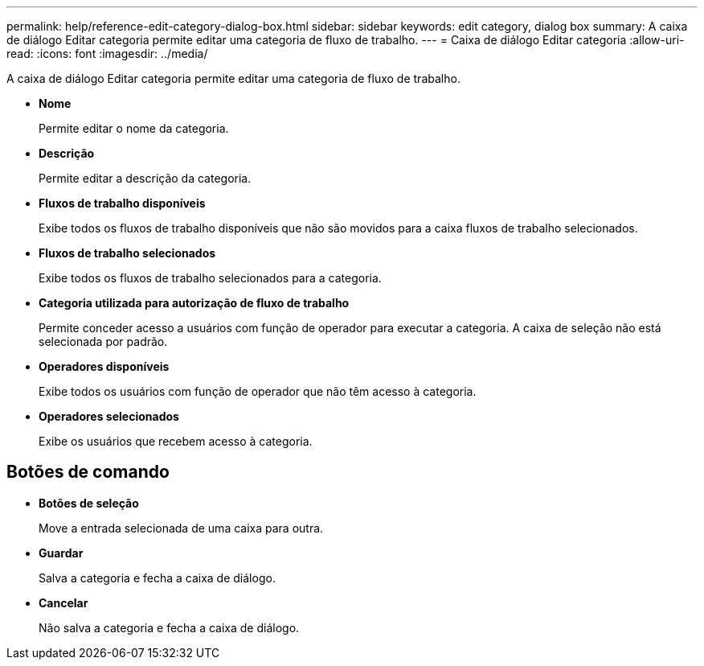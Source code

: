 ---
permalink: help/reference-edit-category-dialog-box.html 
sidebar: sidebar 
keywords: edit category, dialog box 
summary: A caixa de diálogo Editar categoria permite editar uma categoria de fluxo de trabalho. 
---
= Caixa de diálogo Editar categoria
:allow-uri-read: 
:icons: font
:imagesdir: ../media/


[role="lead"]
A caixa de diálogo Editar categoria permite editar uma categoria de fluxo de trabalho.

* *Nome*
+
Permite editar o nome da categoria.

* *Descrição*
+
Permite editar a descrição da categoria.

* *Fluxos de trabalho disponíveis*
+
Exibe todos os fluxos de trabalho disponíveis que não são movidos para a caixa fluxos de trabalho selecionados.

* *Fluxos de trabalho selecionados*
+
Exibe todos os fluxos de trabalho selecionados para a categoria.

* *Categoria utilizada para autorização de fluxo de trabalho*
+
Permite conceder acesso a usuários com função de operador para executar a categoria. A caixa de seleção não está selecionada por padrão.

* *Operadores disponíveis*
+
Exibe todos os usuários com função de operador que não têm acesso à categoria.

* *Operadores selecionados*
+
Exibe os usuários que recebem acesso à categoria.





== Botões de comando

* *Botões de seleção*
+
Move a entrada selecionada de uma caixa para outra.

* *Guardar*
+
Salva a categoria e fecha a caixa de diálogo.

* *Cancelar*
+
Não salva a categoria e fecha a caixa de diálogo.


